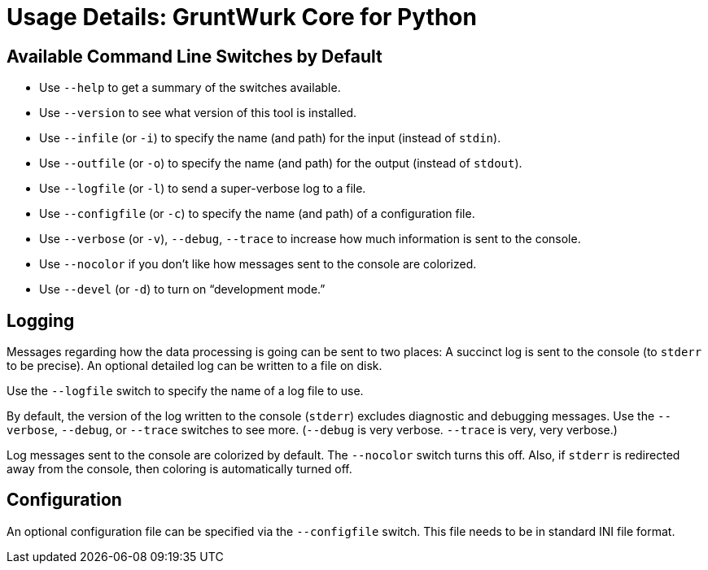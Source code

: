 = Usage Details: GruntWurk Core for Python

== Available Command Line Switches by Default

* Use `--help` to get a summary of the switches available.
* Use `--version` to see what version of this tool is installed.
* Use `--infile` (or `-i`) to specify the name (and path) for the input (instead of `stdin`).
* Use `--outfile` (or `-o`) to specify the name (and path) for the output (instead of `stdout`).
* Use `--logfile` (or `-l`) to send a super-verbose log to a file.
* Use `--configfile` (or `-c`) to specify the name (and path) of a configuration file.
* Use `--verbose` (or `-v`), `--debug`, `--trace` to increase how much information is sent to the console.
* Use `--nocolor` if you don't like how messages sent to the console are colorized.
* Use `--devel` (or `-d`) to turn on "`development mode.`"

== Logging

Messages regarding how the data processing is going can be sent to two places:
A succinct log is sent to the console (to `stderr` to be precise).
An optional detailed log can be written to a file on disk.

Use the `--logfile` switch to specify the name of a log file to use.

By default, the version of the log written to the console (`stderr`) excludes diagnostic and debugging messages.
Use the `--verbose`, `--debug`, or `--trace` switches to see more.
(`--debug` is very verbose. `--trace` is very, very verbose.)

Log messages sent to the console are colorized by default.
The `--nocolor` switch turns this off.
Also, if `stderr` is redirected away from the console, then coloring is automatically turned off.


== Configuration

An optional configuration file can be specified via the `--configfile` switch.
This file needs to be in standard INI file format.


